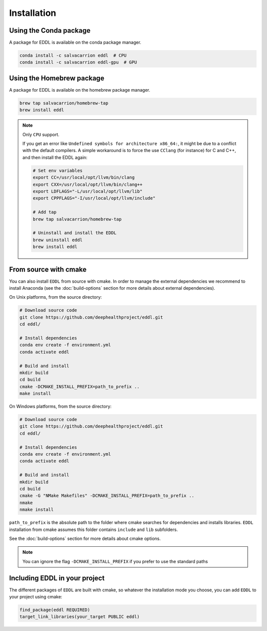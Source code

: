 .. raw:: html

   <style>
   .rst-content .section>img {
       width: 30px;
       margin-bottom: 0;
       margin-top: 0;
       margin-right: 15px;
       margin-left: 15px;
       float: left;
   }
   </style>


Installation
============

.. image:: ../_static/images/logos/conda.svg

Using the Conda package
-----------------------

A package for EDDL is available on the conda package manager.

.. code::

    conda install -c salvacarrion eddl  # CPU
    conda install -c salvacarrion eddl-gpu  # GPU


.. image:: ../_static/images/logos/homebrew.svg


Using the Homebrew package
--------------------------

A package for EDDL is available on the homebrew package manager.

.. code::

    brew tap salvacarrion/homebrew-tap
    brew install eddl

.. note::

    Only ``CPU`` support.

    If you get an error like ``Undefined symbols for architecture x86_64:``, it might be due to a conflict with
    the default compilers. A simple workaround is to force the use ``CClang`` (for instance) for C and C++,
    and then install the EDDL again:

    .. code::

        # Set env variables
        export CC=/usr/local/opt/llvm/bin/clang
        export CXX=/usr/local/opt/llvm/bin/clang++
        export LDFLAGS="-L/usr/local/opt/llvm/lib"
        export CPPFLAGS="-I/usr/local/opt/llvm/include"

        # Add tap
        brew tap salvacarrion/homebrew-tap

        # Uninstall and install the EDDL
        brew uninstall eddl
        brew install eddl


.. image:: ../_static/images/logos/cmake.svg

From source with cmake
----------------------

You can also install ``EDDL`` from source with cmake. In order to manage the external dependencies we recommend to
install Anaconda (see the :doc:`build-options` section for more details about external dependencies).

On Unix platforms, from the source directory:

.. code::

    # Download source code
    git clone https://github.com/deephealthproject/eddl.git
    cd eddl/

    # Install dependencies
    conda env create -f environment.yml
    conda activate eddl

    # Build and install
    mkdir build
    cd build
    cmake -DCMAKE_INSTALL_PREFIX=path_to_prefix ..
    make install

On Windows platforms, from the source directory:

.. code::

    # Download source code
    git clone https://github.com/deephealthproject/eddl.git
    cd eddl/

    # Install dependencies
    conda env create -f environment.yml
    conda activate eddl

    # Build and install
    mkdir build
    cd build
    cmake -G "NMake Makefiles" -DCMAKE_INSTALL_PREFIX=path_to_prefix ..
    nmake
    nmake install

``path_to_prefix`` is the absolute path to the folder where cmake searches for
dependencies and installs libraries. ``EDDL`` installation from cmake assumes
this folder contains ``include`` and ``lib`` subfolders.

See the :doc:`build-options` section for more details about cmake options.

.. note::

    You can ignore the flag ``-DCMAKE_INSTALL_PREFIX`` if you prefer to use the standard paths


Including EDDL in your project
---------------------------------

The different packages of ``EDDL`` are built with cmake, so whatever the
installation mode you choose, you can add ``EDDL`` to your project using cmake:

.. code::

    find_package(eddl REQUIRED)
    target_link_libraries(your_target PUBLIC eddl)
